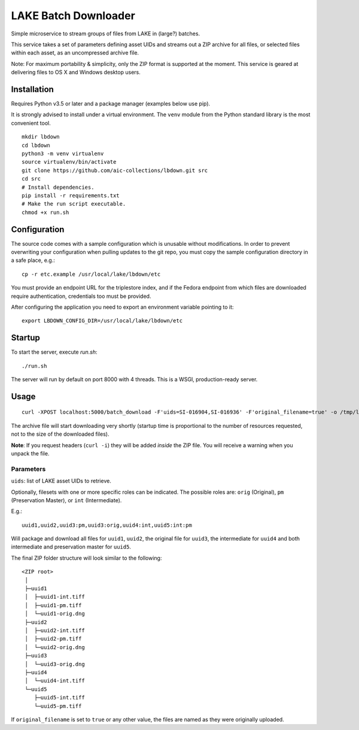 =====================
LAKE Batch Downloader
=====================

Simple microservice to stream groups of files from LAKE in (large?) batches.

This service takes a set of parameters defining asset UIDs and streams
out a ZIP archive for all files, or selected files within each asset, as an
uncompressed archive file.

Note: For maximum portability & simplicity, only the ZIP format is supported at
the moment. This service is geared at delivering files to OS X and Windows
desktop users.

------------
Installation
------------

Requires Python v3.5 or later and a package manager (examples below use pip).

It is strongly advised to install under a virtual environment. The ``venv``
module from the Python standard library is the most convenient tool.

::

    mkdir lbdown
    cd lbdown
    python3 -m venv virtualenv
    source virtualenv/bin/activate
    git clone https://github.com/aic-collections/lbdown.git src
    cd src
    # Install dependencies.
    pip install -r requirements.txt
    # Make the run script executable.
    chmod +x run.sh

-------------
Configuration
-------------

The source code comes with a sample configuration which is unusable without
modifications. In order to prevent overwriting your configuration when pulling
updates to the git repo, you must copy the sample configuration directory in a
safe place, e.g.::

    cp -r etc.example /usr/local/lake/lbdown/etc

You must provide an endpoint URL for the triplestore index, and if the Fedora
endpoint from which files are downloaded require authentication, credentials
too must be provided.

After configuring the application you need to export an environment variable
pointing to it::

    export LBDOWN_CONFIG_DIR=/usr/local/lake/lbdown/etc

-------
Startup
-------

To start the server, execute `run.sh`::

    ./run.sh

The server will run by default on port 8000 with 4 threads. This is a WSGI,
production-ready server.

-----
Usage
-----

::

    curl -XPOST localhost:5000/batch_download -F'uids=SI-016904,SI-016936' -F'original_filename=true' -o /tmp/lake_dl.zip

The archive file will start downloading very shortly (startup time is
proportional to the number of resources requested, not to the size of the
downloaded files).

**Note**: If you request headers (``curl -i``) they will be added *inside* the
ZIP file. You will receive a warning when you unpack the file.

~~~~~~~~~~
Parameters
~~~~~~~~~~

``uids``: list of LAKE asset UIDs to retrieve.

Optionally, filesets with one or more specific roles can be indicated. The
possible roles are: ``orig`` (Original), ``pm`` (Preservation Master), or
``int`` (Intermediate).

E.g.::

    uuid1,uuid2,uuid3:pm,uuid3:orig,uuid4:int,uuid5:int:pm

Will package and download all files for ``uuid1``, ``uuid2``, the
original file for ``uuid3``, the intermediate for ``uuid4`` and both
intermediate and preservation master for ``uuid5``.

The final ZIP folder structure will look similar to the following::

    <ZIP root>
     │
     ├─uuid1
     │  ├─uuid1-int.tiff
     │  ├─uuid1-pm.tiff
     │  └─uuid1-orig.dng
     ├─uuid2
     │  ├─uuid2-int.tiff
     │  ├─uuid2-pm.tiff
     │  └─uuid2-orig.dng
     ├─uuid3
     │  └─uuid3-orig.dng
     ├─uuid4
     │  └─uuid4-int.tiff
     └─uuid5
        ├─uuid5-int.tiff
        └─uuid5-pm.tiff

If ``original_filename`` is set to ``true`` or any other value, the files are
named as they were originally uploaded.
